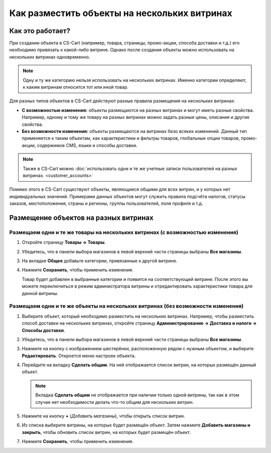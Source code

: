 *********************************************
Как разместить объекты на нескольких витринах
*********************************************

=================
Как это работает?
=================

При создании объекта в CS-Cart (например, товара, страницы, промо-акции, способа доставки и т.д.) его необходимо привязать к какой-либо витрине. Однако после создания объекты можно использовать на нескольких витринах одновременно.

.. note::
    Одну и ту же категорию нельзя использовать на нескольких витринах. Именно категории определяют, к каким витринам относится тот или иной товар.

Для разных типов объектов в CS-Cart действуют разные правила размещения на нескольких витринах:

* **С возможностью изменения:** объекты размещаются на разных витринах и могут иметь разные свойства. Например, одному и тому же товару на разных витринах можно задать разные цены, описания и другие свойства.

* **Без возможности изменения:** объекты размещаются на витринах безо всяких изменений. Данный тип применяется к таким объектам, как характеристики и фильтры товаров, глобальные опции товаров, промо-акции, содержимое CMS, языки и способы доставки.

.. note::

    Также в CS-Cart можно :doc:`использовать одни и те же учетные записи пользователей на разных витринах. <customer_accounts>`

Помимо этого в CS-Cart существуют объекты, являющиеся общими для всех витрин, и у которых нет индивидуальных значений. Примерами данных объектов могут служить правила подсчёта налогов, статусы заказов, местоположения, страны и регионы, группы пользователей, поля профиля и т.д.

======================================
Размещение объектов на разных витринах
======================================

-------------------------------------------------------------------------------
Размещаем одни и те же товары на нескольких витринах (с возможностью изменения)
-------------------------------------------------------------------------------

#. Откройте страницу **Товары → Товары**.

#. Убедитесь, что в панели выбора магазинов в левой верхней части страницы выбраны **Все магазины**.

   .. fancybox:: img/switch_modes.png
       :alt: Выберите "Все магазины", чтобы переключиться в режим управления всеми витринами.

#. На вкладке **Общее** добавьте категории, привязанные к другой витрине.

#. Нажмите **Сохранить**, чтобы применить изменения.

   Товар будет добавлен в выбранные категории и появится на соответствующей витрине. После этого вы можете переключиться в режим администратора витрины и отредактировать характеристики товара для данной витрины.

   .. fancybox:: img/store_categories.png
       :alt: Выберите категорию для товара, привязанную к другой витрине.

---------------------------------------------------------------------------------
Размещаем одни и те же объекты на нескольких витринах (без возможности изменения)
---------------------------------------------------------------------------------

#. Выберите объект, который необходимо разместить на нескольких витринах. Например, чтобы разместить способ доставки на нескольких витринах, откройте страницу **Администрирование → Доставка и налоги → Способы доставки**.

#. Убедитесь, что в панели выбора магазинов в левой верхней части страницы выбраны **Все магазины**.

   .. fancybox:: img/switch_modes.png
       :alt: Выберите "Все магазины", чтобы переключиться в режим главного администратора.

#. Нажмите на кнопку с изображением шестерёнки, расположенную рядом с нужным объектом, и выберите **Редактировать**. Откроется меню настроек объекта.

#. Перейдите на вкладку **Сделать общим**. На ней отображается список витрин, на которых размещён данный объект.

   .. note::
       Вкладка **Сделать общим** не отображается при наличии только одной витрины, так как в этом случае нет необходимости делать что-то общим для нескольких витрин.

   .. fancybox:: img/share_tab.png
       :alt: Используйте вкладку "Сделать общим", чтобы разместить объекты на разных витринах.

#. Нажмите на кнопку **+** (*Добавить магазины*), чтобы открыть список витрин.

#. Из списка выберите витрины, на которых будет размещён объект. Затем нажмите **Добавить магазины и закрыть**, чтобы обновить список витрин, на которых будет размещён объект.

#. Нажмите **Сохранить**, чтобы применить изменения.

